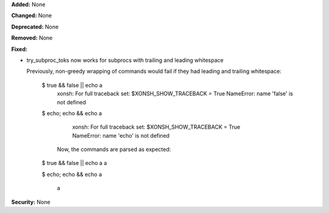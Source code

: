 **Added:** None

**Changed:** None

**Deprecated:** None

**Removed:** None

**Fixed:**

* try_subproc_toks now works for subprocs with trailing and leading whitespace

  Previously, non-greedy wrapping of commands would fail if they had leading and trailing whitespace:

	.. code-block:: sh

    $ true && false || echo a                                                                                           
		xonsh: For full traceback set: $XONSH_SHOW_TRACEBACK = True
		NameError: name 'false' is not defined


    $ echo; echo && echo a

		xonsh: For full traceback set: $XONSH_SHOW_TRACEBACK = True
		NameError: name 'echo' is not defined

	Now, the commands are parsed as expected:

	.. code-block:: sh

    $ true && false || echo a 
    a

    $ echo; echo && echo a


		a


**Security:** None
